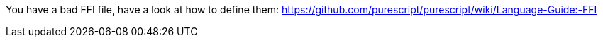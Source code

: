You have a bad FFI file, have a look at how to define them: https://github.com/purescript/purescript/wiki/Language-Guide:-FFI
